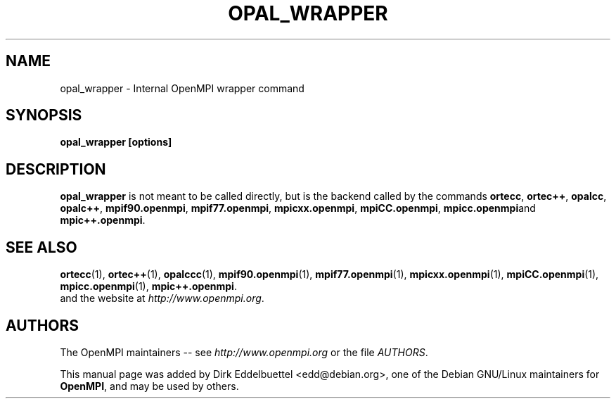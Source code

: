 .\" Contributed by Dirk Eddelbuettel <edd@debian.org> under the BSD license
.TH OPAL_WRAPPER 1 "June 2006" "Open MPI" "OPEN MPI COMMANDS"
.SH NAME
opal_wrapper - Internal OpenMPI wrapper command
.SH SYNOPSIS
.B opal_wrapper [options]
.SH DESCRIPTION
.PP
.B opal_wrapper
is not meant to be called directly, but is the backend called by the commands
.BR ortecc ,
.BR ortec++ ,
.BR opalcc ,
.BR opalc++ ,
.BR mpif90.openmpi ,
.BR mpif77.openmpi ,
.BR mpicxx.openmpi ,
.BR mpiCC.openmpi ,
.BR mpicc.openmpi and
.BR mpic++.openmpi .

.SH SEE ALSO
.BR ortecc (1),
.BR ortec++ (1),
.BR opalccc (1),
.BR mpif90.openmpi (1),
.BR mpif77.openmpi (1),
.BR mpicxx.openmpi (1),
.BR mpiCC.openmpi (1),
.BR mpicc.openmpi (1),
.BR mpic++.openmpi .
 and the website at
.IR http://www.openmpi.org .

.SH AUTHORS
The OpenMPI maintainers -- see 
.I http://www.openmpi.org 
or the file
.IR AUTHORS .

This manual page was added by Dirk Eddelbuettel <edd@debian.org>, 
one of the Debian GNU/Linux maintainers for 
.BR OpenMPI , 
and may be used by others.
